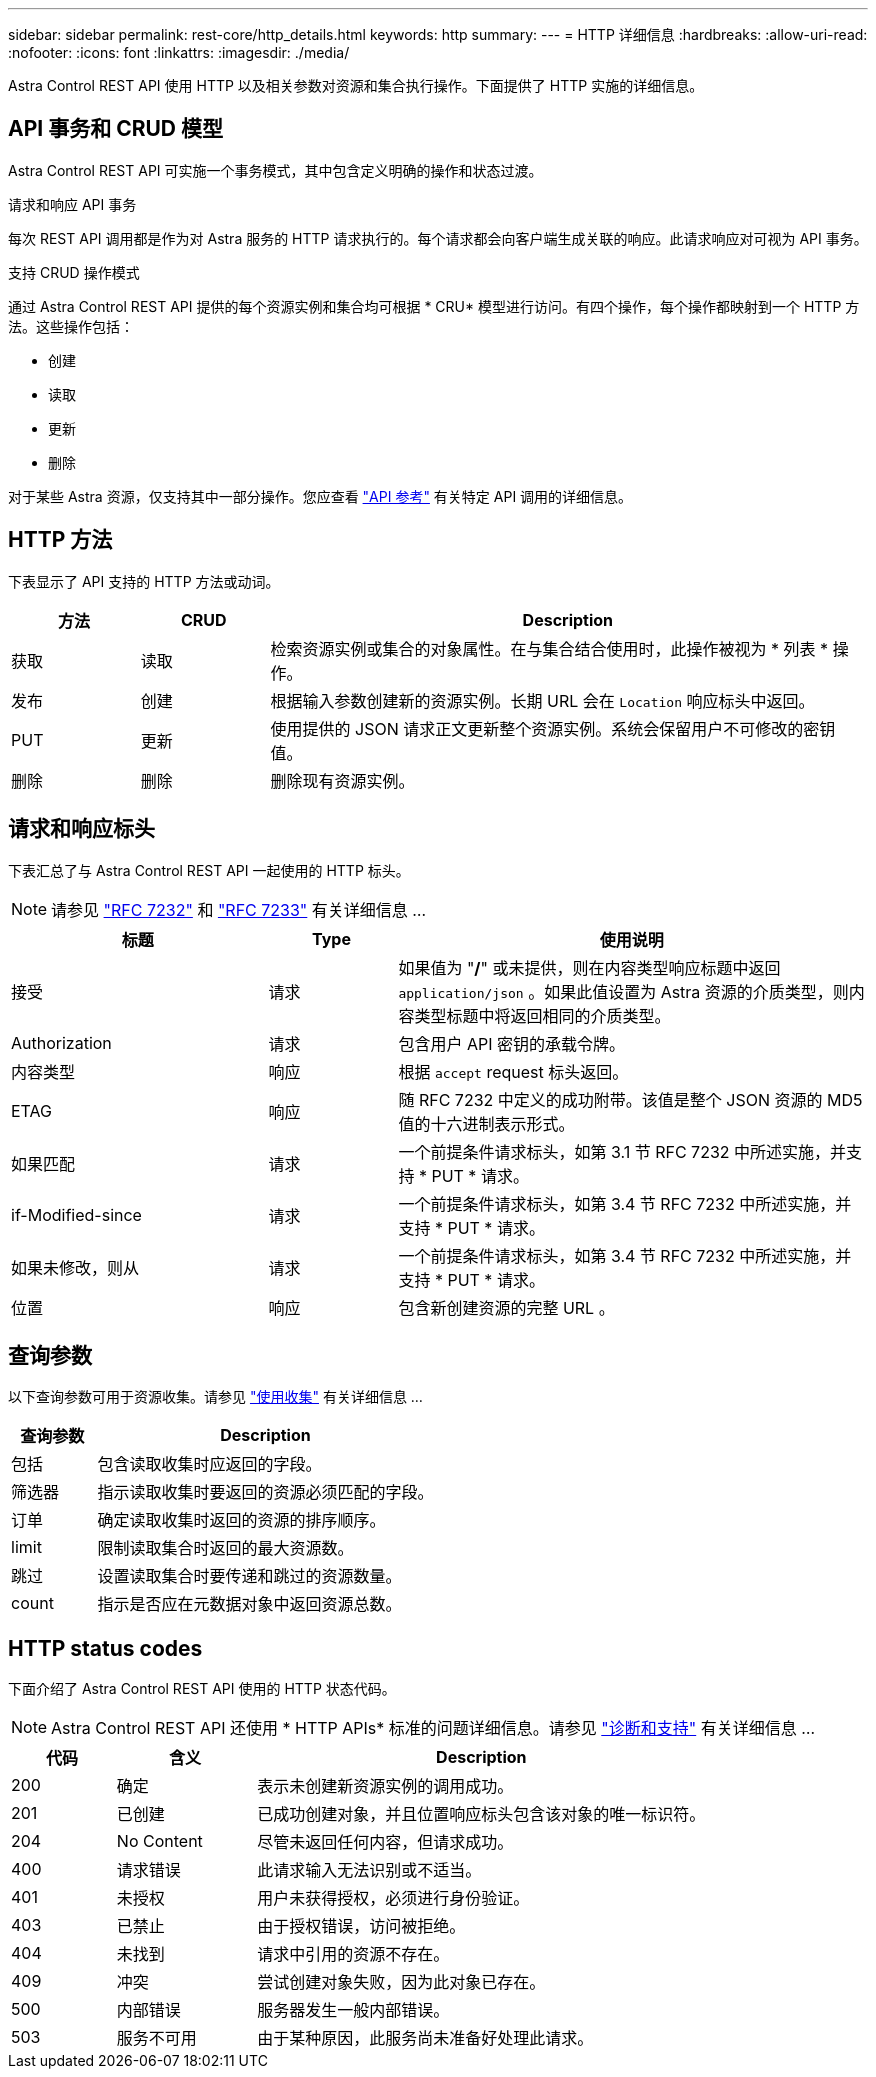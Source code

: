 ---
sidebar: sidebar 
permalink: rest-core/http_details.html 
keywords: http 
summary:  
---
= HTTP 详细信息
:hardbreaks:
:allow-uri-read: 
:nofooter: 
:icons: font
:linkattrs: 
:imagesdir: ./media/


[role="lead"]
Astra Control REST API 使用 HTTP 以及相关参数对资源和集合执行操作。下面提供了 HTTP 实施的详细信息。



== API 事务和 CRUD 模型

Astra Control REST API 可实施一个事务模式，其中包含定义明确的操作和状态过渡。

.请求和响应 API 事务
每次 REST API 调用都是作为对 Astra 服务的 HTTP 请求执行的。每个请求都会向客户端生成关联的响应。此请求响应对可视为 API 事务。

.支持 CRUD 操作模式
通过 Astra Control REST API 提供的每个资源实例和集合均可根据 * CRU* 模型进行访问。有四个操作，每个操作都映射到一个 HTTP 方法。这些操作包括：

* 创建
* 读取
* 更新
* 删除


对于某些 Astra 资源，仅支持其中一部分操作。您应查看 link:../reference/api_reference.html["API 参考"] 有关特定 API 调用的详细信息。



== HTTP 方法

下表显示了 API 支持的 HTTP 方法或动词。

[cols="15,15,70"]
|===
| 方法 | CRUD | Description 


| 获取 | 读取 | 检索资源实例或集合的对象属性。在与集合结合使用时，此操作被视为 * 列表 * 操作。 


| 发布 | 创建 | 根据输入参数创建新的资源实例。长期 URL 会在 `Location` 响应标头中返回。 


| PUT | 更新 | 使用提供的 JSON 请求正文更新整个资源实例。系统会保留用户不可修改的密钥值。 


| 删除 | 删除 | 删除现有资源实例。 
|===


== 请求和响应标头

下表汇总了与 Astra Control REST API 一起使用的 HTTP 标头。


NOTE: 请参见 https://www.rfc-editor.org/rfc/rfc7232.txt["RFC 7232"^] 和 https://www.rfc-editor.org/rfc/rfc7233.txt["RFC 7233"^] 有关详细信息 ...

[cols="30,15,55"]
|===
| 标题 | Type | 使用说明 


| 接受 | 请求 | 如果值为 "*/*" 或未提供，则在内容类型响应标题中返回 `application/json` 。如果此值设置为 Astra 资源的介质类型，则内容类型标题中将返回相同的介质类型。 


| Authorization | 请求 | 包含用户 API 密钥的承载令牌。 


| 内容类型 | 响应 | 根据 `accept` request 标头返回。 


| ETAG | 响应 | 随 RFC 7232 中定义的成功附带。该值是整个 JSON 资源的 MD5 值的十六进制表示形式。 


| 如果匹配 | 请求 | 一个前提条件请求标头，如第 3.1 节 RFC 7232 中所述实施，并支持 * PUT * 请求。 


| if-Modified-since | 请求 | 一个前提条件请求标头，如第 3.4 节 RFC 7232 中所述实施，并支持 * PUT * 请求。 


| 如果未修改，则从 | 请求 | 一个前提条件请求标头，如第 3.4 节 RFC 7232 中所述实施，并支持 * PUT * 请求。 


| 位置 | 响应 | 包含新创建资源的完整 URL 。 
|===


== 查询参数

以下查询参数可用于资源收集。请参见 link:../additional/working_with_collections.html["使用收集"] 有关详细信息 ...

[cols="20,80"]
|===
| 查询参数 | Description 


| 包括 | 包含读取收集时应返回的字段。 


| 筛选器 | 指示读取收集时要返回的资源必须匹配的字段。 


| 订单 | 确定读取收集时返回的资源的排序顺序。 


| limit | 限制读取集合时返回的最大资源数。 


| 跳过 | 设置读取集合时要传递和跳过的资源数量。 


| count | 指示是否应在元数据对象中返回资源总数。 
|===


== HTTP status codes

下面介绍了 Astra Control REST API 使用的 HTTP 状态代码。


NOTE: Astra Control REST API 还使用 * HTTP APIs* 标准的问题详细信息。请参见 link:diagnostics_support.html["诊断和支持"] 有关详细信息 ...

[cols="15,20,65"]
|===
| 代码 | 含义 | Description 


| 200 | 确定 | 表示未创建新资源实例的调用成功。 


| 201 | 已创建 | 已成功创建对象，并且位置响应标头包含该对象的唯一标识符。 


| 204 | No Content | 尽管未返回任何内容，但请求成功。 


| 400 | 请求错误 | 此请求输入无法识别或不适当。 


| 401 | 未授权 | 用户未获得授权，必须进行身份验证。 


| 403 | 已禁止 | 由于授权错误，访问被拒绝。 


| 404 | 未找到 | 请求中引用的资源不存在。 


| 409 | 冲突 | 尝试创建对象失败，因为此对象已存在。 


| 500 | 内部错误 | 服务器发生一般内部错误。 


| 503 | 服务不可用 | 由于某种原因，此服务尚未准备好处理此请求。 
|===